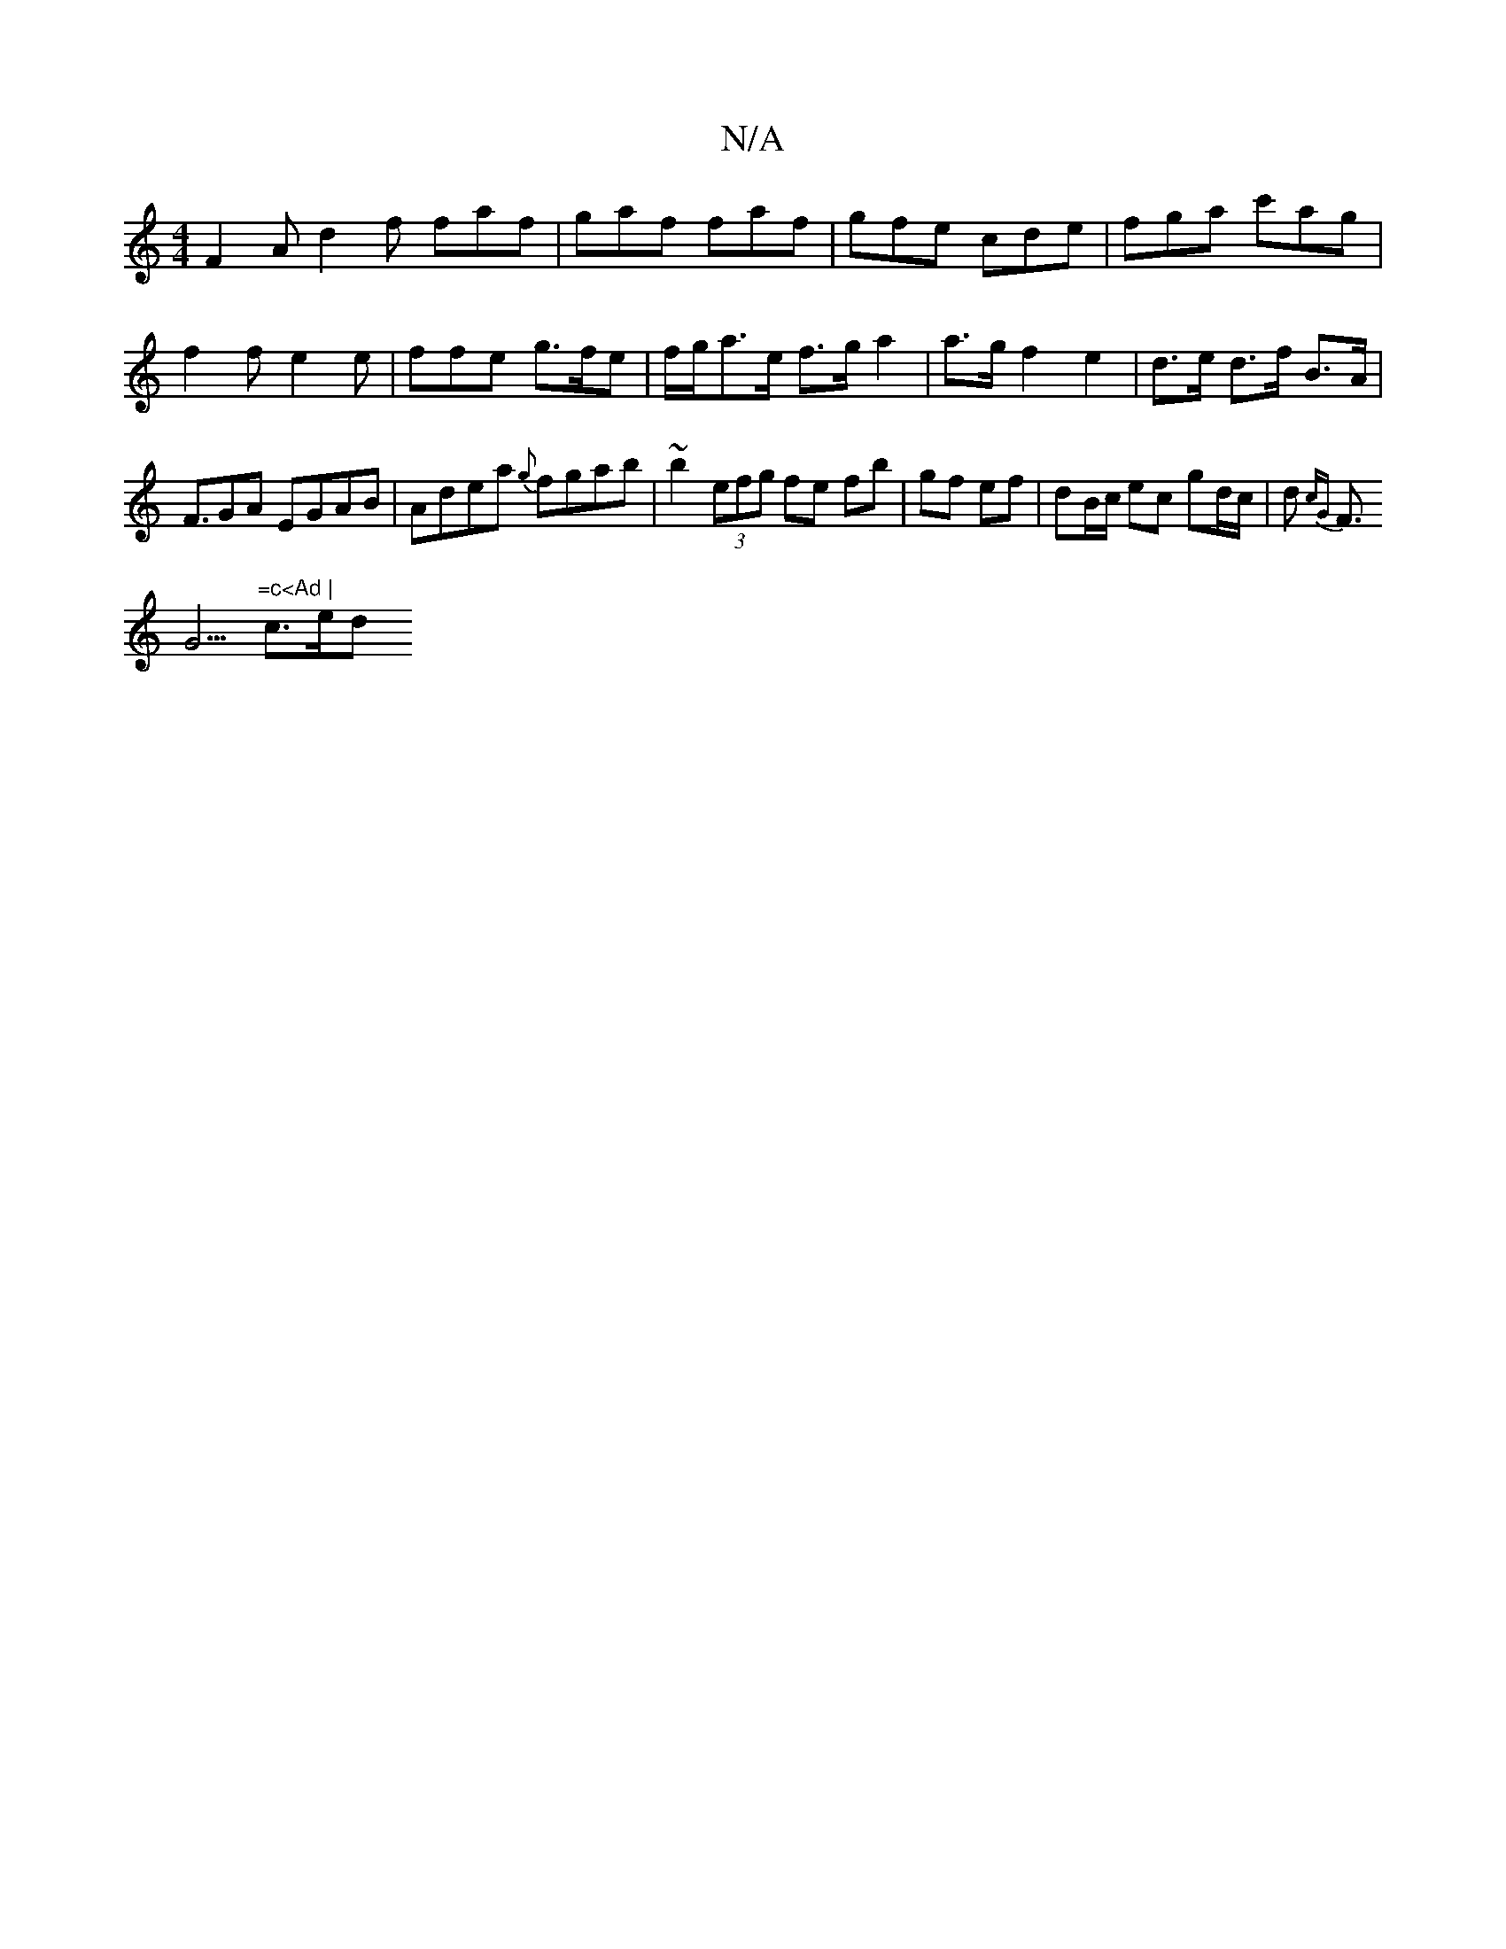 X:1
T:N/A
M:4/4
R:N/A
K:Cmajor
F2A d2f faf | gaf faf | gfe cde | fga c'ag | f2 f e2 e | ffe g>fe | f/g/a>e f>g a2 | a>g f2 e2 | d>e d>f B>A |
F>G2A EGAB|Adea {g}fgab| ~b2 (3efg fe fb|gf ef|dB/c/ ec gd/c/|d p{cG}F>!G5 "=c<Ad |
c>ed 